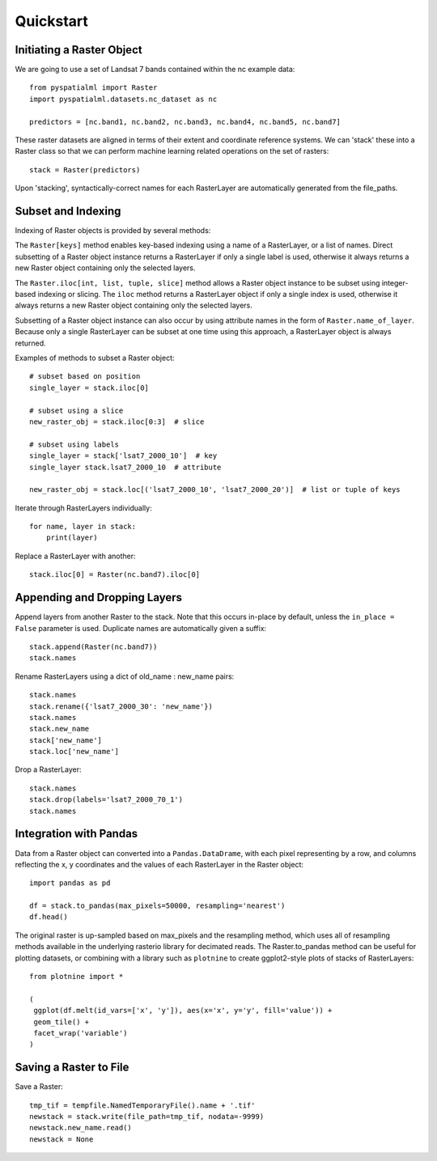 Quickstart
==========

Initiating a Raster Object
##########################

We are going to use a set of Landsat 7 bands contained within the nc example data:

::

    from pyspatialml import Raster
    import pyspatialml.datasets.nc_dataset as nc

    predictors = [nc.band1, nc.band2, nc.band3, nc.band4, nc.band5, nc.band7]


These raster datasets are aligned in terms of their extent and coordinate
reference systems. We can 'stack' these into a Raster class so that we can
perform machine learning related operations on the set of rasters:

::

    stack = Raster(predictors)

Upon 'stacking', syntactically-correct names for each RasterLayer are
automatically generated from the file_paths.

Subset and Indexing
###################

Indexing of Raster objects is provided by several methods:

The ``Raster[keys]`` method enables key-based indexing using a name of a RasterLayer, or
a list of names. Direct subsetting of a Raster object instance returns a RasterLayer if only
a single label is used, otherwise it always returns a new Raster object containing only the
selected layers.

The ``Raster.iloc[int, list, tuple, slice]`` method allows a Raster object instance to be
subset using integer-based indexing or slicing. The ``iloc`` method returns a RasterLayer object
if only a single index is used, otherwise it always returns a new Raster object containing
only the selected layers.

Subsetting of a Raster object instance can also occur by using attribute names in the form of
``Raster.name_of_layer``. Because only a single RasterLayer can be subset at one time using
this approach, a RasterLayer object is always returned.

Examples of methods to subset a Raster object:

::

    # subset based on position
    single_layer = stack.iloc[0]

    # subset using a slice
    new_raster_obj = stack.iloc[0:3]  # slice

    # subset using labels
    single_layer = stack['lsat7_2000_10']  # key
    single_layer stack.lsat7_2000_10  # attribute

    new_raster_obj = stack.loc[('lsat7_2000_10', 'lsat7_2000_20')]  # list or tuple of keys


Iterate through RasterLayers individually:
::

    for name, layer in stack:
        print(layer)


Replace a RasterLayer with another:
::

    stack.iloc[0] = Raster(nc.band7).iloc[0]

Appending and Dropping Layers
#############################

Append layers from another Raster to the stack. Note that this occurs in-place by default,
unless the ``in_place = False`` parameter is used. Duplicate names are automatically
given a suffix:

::

    stack.append(Raster(nc.band7))
    stack.names

Rename RasterLayers using a dict of old_name : new_name pairs:

::

    stack.names
    stack.rename({'lsat7_2000_30': 'new_name'})
    stack.names
    stack.new_name
    stack['new_name']
    stack.loc['new_name']

Drop a RasterLayer:
::

    stack.names
    stack.drop(labels='lsat7_2000_70_1')
    stack.names

Integration with Pandas
#######################

Data from a Raster object can converted into a ``Pandas.DataDrame``, with each pixel
representing by a row, and columns reflecting the x, y coordinates and the
values of each RasterLayer in the Raster object:

::

    import pandas as pd

    df = stack.to_pandas(max_pixels=50000, resampling='nearest')
    df.head()

The original raster is up-sampled based on max_pixels and the resampling method,
which uses all of resampling methods available in the underlying rasterio
library for decimated reads. The Raster.to_pandas method can be useful for
plotting datasets, or combining with a library such as ``plotnine`` to create
ggplot2-style plots of stacks of RasterLayers:

::

    from plotnine import *

    (
     ggplot(df.melt(id_vars=['x', 'y']), aes(x='x', y='y', fill='value')) +
     geom_tile() +
     facet_wrap('variable')
    )

Saving a Raster to File
#######################

Save a Raster:
::

    tmp_tif = tempfile.NamedTemporaryFile().name + '.tif'
    newstack = stack.write(file_path=tmp_tif, nodata=-9999)
    newstack.new_name.read()
    newstack = None
